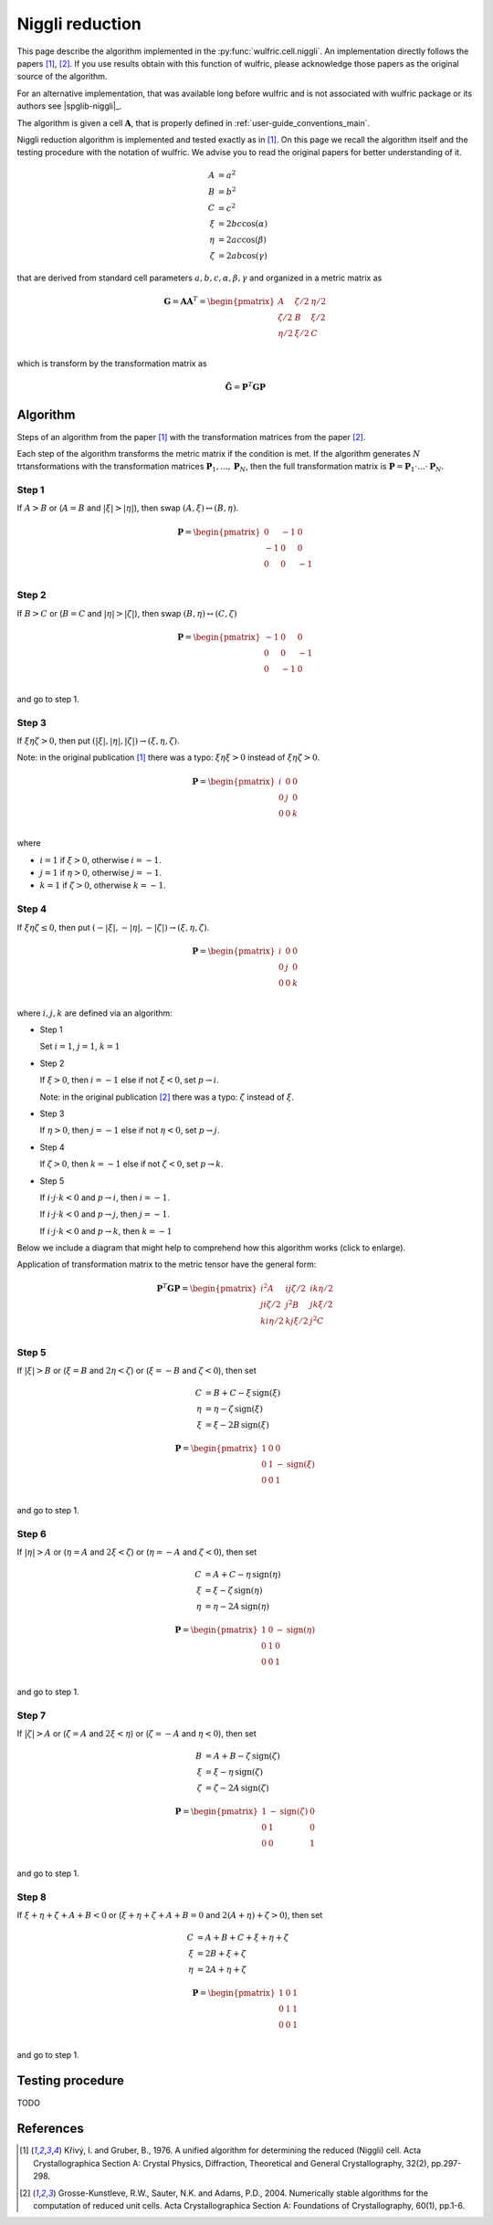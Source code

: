 .. _library_niggli:

****************
Niggli reduction
****************

This page describe the algorithm implemented in the :py:func:`wulfric.cell.niggli`.
An implementation directly follows the papers [1]_, [2]_. If you use results obtain with
this function of wulfric, please acknowledge those papers as the original source of the
algorithm.

For an alternative implementation, that was available long before wulfric and is not
associated with wulfric package or its authors see |spglib-niggli|_.

The algorithm is given a cell :math:`\boldsymbol{A}`, that is properly defined in
:ref:`user-guide_conventions_main`.

Niggli reduction algorithm is implemented and tested exactly as in [1]_. On this page we
recall the algorithm itself and the testing procedure with the notation of wulfric. We
advise you to read the original papers for better understanding of it.

.. math::
    A & = a^2 \\
    B & = b^2 \\
    C & = c^2 \\
    \xi & = 2bc \cos(\alpha) \\
    \eta & = 2ac \cos(\beta) \\
    \zeta & = 2ab \cos(\gamma)

that are derived from standard cell parameters :math:`a,b,c,\alpha,\beta,\gamma` and
organized in a metric matrix as

.. math::

    \boldsymbol{G} = \boldsymbol{A}  \boldsymbol{A}^T
    =
    \begin{pmatrix}
        A & \zeta/2 & \eta/2 \\
        \zeta/2 & B & \xi/2 \\
        \eta/2 & \xi/2 & C \\
    \end{pmatrix}

which is transform by the transformation matrix as

.. math::

    \boldsymbol{\tilde{G}}
    =
    \boldsymbol{P}^T
    \boldsymbol{G}
    \boldsymbol{P}


Algorithm
=========

Steps of an algorithm from the paper [1]_ with the transformation matrices from the paper
[2]_.

Each step of the algorithm transforms the metric matrix if the condition is met.
If the algorithm generates :math:`N` trtansformations with the transformation matrices
:math:`\boldsymbol{P}_1, ..., \boldsymbol{P}_N`, then the full transformation matrix is
:math:`\boldsymbol{P} = \boldsymbol{P}_1 \cdot ... \cdot \boldsymbol{P}_N`.

Step 1
------

If :math:`A > B` or (:math:`A = B` and :math:`|\xi| > |\eta|`), then swap
:math:`(A, \xi) \leftrightarrow (B,\eta)`.

.. math::

    \boldsymbol{P} =
    \begin{pmatrix}
        0 & -1 & 0 \\
        -1 & 0 & 0 \\
        0 & 0 & -1 \\
    \end{pmatrix}

Step 2
------

If :math:`B > C` or (:math:`B = C` and :math:`|\eta| > |\zeta|`), then swap
:math:`(B, \eta) \leftrightarrow (C,\zeta)`

.. math::

    \boldsymbol{P} =
    \begin{pmatrix}
        -1 & 0 & 0 \\
        0 & 0 & -1 \\
        0 & -1 & 0 \\
    \end{pmatrix}

and go to step 1.

Step 3
------

If :math:`\xi \eta \zeta > 0`, then put
:math:`(|\xi|, |\eta|, |\zeta|) \rightarrow (\xi, \eta, \zeta)`.

Note: in the original publication [1]_ there was a typo: :math:`\xi \eta \xi > 0`
instead of :math:`\xi \eta \zeta > 0`.

.. math::

    \boldsymbol{P} =
    \begin{pmatrix}
        i & 0 & 0 \\
        0 & j & 0 \\
        0 & 0 & k \\
    \end{pmatrix}

where

* :math:`i = 1` if :math:`\xi > 0`, otherwise :math:`i = -1`.
* :math:`j = 1` if :math:`\eta > 0`, otherwise :math:`j = -1`.
* :math:`k = 1` if :math:`\zeta > 0`, otherwise :math:`k = -1`.

Step 4
------

If :math:`\xi \eta \zeta \leq 0`, then put
:math:`(-|\xi|, -|\eta|, -|\zeta|) \rightarrow (\xi, \eta, \zeta)`.

.. math::

    \boldsymbol{P} =
    \begin{pmatrix}
        i & 0 & 0 \\
        0 & j & 0 \\
        0 & 0 & k \\
    \end{pmatrix}

where :math:`i,j,k` are defined via an algorithm:



* Step 1

  Set :math:`i = 1`, :math:`j = 1`, :math:`k = 1`

* Step 2

  If :math:`\xi > 0`, then :math:`i = -1` else if not :math:`\xi < 0`,
  set :math:`p \rightarrow i`.

  Note: in the original publication [2]_ there was a typo: :math:`\zeta`
  instead of :math:`\xi`.

* Step 3

  If :math:`\eta > 0`, then :math:`j = -1` else if not :math:`\eta < 0`,
  set :math:`p \rightarrow j`.

* Step 4

  If :math:`\zeta > 0`, then :math:`k = -1` else if not :math:`\zeta < 0`,
  set :math:`p \rightarrow k`.

* Step 5

  If :math:`i \cdot j \cdot  k < 0` and :math:`p \rightarrow i`, then :math:`i = -1`.

  If :math:`i \cdot j \cdot  k < 0` and :math:`p \rightarrow j`, then :math:`j = -1`.

  If :math:`i \cdot j \cdot  k < 0` and :math:`p \rightarrow k`, then :math:`k = -1`


Below we include a diagram that might help to comprehend how this algorithm works (click
to enlarge).

Application of transformation matrix to the metric tensor have the general form:

.. math::

    \boldsymbol{P}^T \boldsymbol{G} \boldsymbol{P}
    =
    \begin{pmatrix}
        i^2 A & ij \zeta/2 & ik \eta/2 \\
        ji \zeta/2 & j^2 B & jk \xi/2 \\
        ki \eta/2 & kj \xi/2 & j^2 C \\
    \end{pmatrix}

.. figure:: ../../img/niggli-step-4.png
    :align: center
    :target: ../../_images/niggli-step-4.png

Step 5
------

If :math:`|\xi| > B` or (:math:`\xi = B` and :math:`2\eta < \zeta`) or
(:math:`\xi = -B` and :math:`\zeta < 0`), then set

.. math::
    C & = B + C - \xi \,\text{sign}(\xi) \\
    \eta & = \eta - \zeta \,\text{sign}(\xi) \\
    \xi & = \xi - 2B \,\text{sign}(\xi)

.. math::

    \boldsymbol{P} =
    \begin{pmatrix}
        1 & 0 & 0 \\
        0 & 1 & -\text{sign}(\xi) \\
        0 & 0 & 1 \\
    \end{pmatrix}

and go to step 1.

Step 6
------

If :math:`|\eta| > A` or (:math:`\eta = A` and :math:`2\xi < \zeta`) or
(:math:`\eta = -A` and :math:`\zeta < 0`), then set

.. math::
    C & = A + C - \eta \,\text{sign}(\eta) \\
    \xi & = \xi - \zeta \,\text{sign}(\eta) \\
    \eta & = \eta - 2A \,\text{sign}(\eta)

.. math::

    \boldsymbol{P} =
    \begin{pmatrix}
        1 & 0 & -\text{sign}(\eta) \\
        0 & 1 & 0 \\
        0 & 0 & 1 \\
    \end{pmatrix}

and go to step 1.

Step 7
------

If :math:`|\zeta| > A` or (:math:`\zeta = A` and :math:`2\xi < \eta`) or
(:math:`\zeta = -A` and :math:`\eta < 0`), then set

.. math::
    B & = A + B - \zeta \,\text{sign}(\zeta) \\
    \xi & = \xi - \eta \,\text{sign}(\zeta) \\
    \zeta & = \zeta - 2A \,\text{sign}(\zeta)

.. math::

    \boldsymbol{P} =
    \begin{pmatrix}
        1 & -\text{sign}(\zeta) & 0 \\
        0 & 1 & 0 \\
        0 & 0 & 1 \\
    \end{pmatrix}

and go to step 1.

Step 8
------

If :math:`\xi + \eta + \zeta + A + B < 0` or (:math:`\xi + \eta + \zeta + A + B = 0` and
:math:`2(A + \eta) + \zeta > 0`), then set

.. math::
    C & = A + B + C + \xi + \eta + \zeta \\
    \xi & = 2B + \xi + \zeta \\
    \eta & = 2A + \eta + \zeta

.. math::

    \boldsymbol{P} =
    \begin{pmatrix}
        1 & 0 & 1 \\
        0 & 1 & 1 \\
        0 & 0 & 1 \\
    \end{pmatrix}

and go to step 1.


Testing procedure
=================

TODO

References
==========
.. [1] Křivý, I. and Gruber, B., 1976.
    A unified algorithm for determining the reduced (Niggli) cell.
    Acta Crystallographica Section A: Crystal Physics, Diffraction,
    Theoretical and General Crystallography,
    32(2), pp.297-298.
.. [2] Grosse-Kunstleve, R.W., Sauter, N.K. and Adams, P.D., 2004.
    Numerically stable algorithms for the computation of reduced unit cells.
    Acta Crystallographica Section A: Foundations of Crystallography,
    60(1), pp.1-6.
